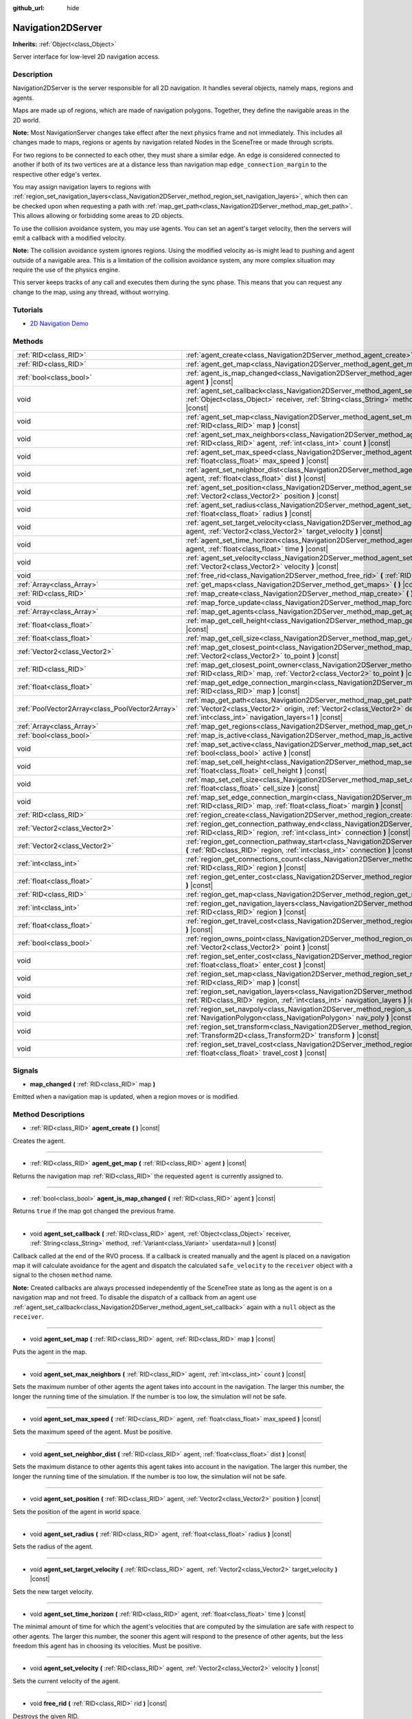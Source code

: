 :github_url: hide

.. DO NOT EDIT THIS FILE!!!
.. Generated automatically from GaaeExplorer engine sources.
.. Generator: https://github.com/godotengine/godot/tree/3.5/doc/tools/make_rst.py.
.. XML source: https://github.com/godotengine/godot/tree/3.5/doc/classes/Navigation2DServer.xml.

.. _class_Navigation2DServer:

Navigation2DServer
==================

**Inherits:** :ref:`Object<class_Object>`

Server interface for low-level 2D navigation access.

Description
-----------

Navigation2DServer is the server responsible for all 2D navigation. It handles several objects, namely maps, regions and agents.

Maps are made up of regions, which are made of navigation polygons. Together, they define the navigable areas in the 2D world.

\ **Note:** Most NavigationServer changes take effect after the next physics frame and not immediately. This includes all changes made to maps, regions or agents by navigation related Nodes in the SceneTree or made through scripts.

For two regions to be connected to each other, they must share a similar edge. An edge is considered connected to another if both of its two vertices are at a distance less than navigation map ``edge_connection_margin`` to the respective other edge's vertex.

You may assign navigation layers to regions with :ref:`region_set_navigation_layers<class_Navigation2DServer_method_region_set_navigation_layers>`, which then can be checked upon when requesting a path with :ref:`map_get_path<class_Navigation2DServer_method_map_get_path>`. This allows allowing or forbidding some areas to 2D objects.

To use the collision avoidance system, you may use agents. You can set an agent's target velocity, then the servers will emit a callback with a modified velocity.

\ **Note:** The collision avoidance system ignores regions. Using the modified velocity as-is might lead to pushing and agent outside of a navigable area. This is a limitation of the collision avoidance system, any more complex situation may require the use of the physics engine.

This server keeps tracks of any call and executes them during the sync phase. This means that you can request any change to the map, using any thread, without worrying.

Tutorials
---------

- `2D Navigation Demo <https://godotengine.org/asset-library/asset/117>`__

Methods
-------

+-------------------------------------------------+-------------------------------------------------------------------------------------------------------------------------------------------------------------------------------------------------------------------------------------------------------------------------------+
| :ref:`RID<class_RID>`                           | :ref:`agent_create<class_Navigation2DServer_method_agent_create>` **(** **)** |const|                                                                                                                                                                                         |
+-------------------------------------------------+-------------------------------------------------------------------------------------------------------------------------------------------------------------------------------------------------------------------------------------------------------------------------------+
| :ref:`RID<class_RID>`                           | :ref:`agent_get_map<class_Navigation2DServer_method_agent_get_map>` **(** :ref:`RID<class_RID>` agent **)** |const|                                                                                                                                                           |
+-------------------------------------------------+-------------------------------------------------------------------------------------------------------------------------------------------------------------------------------------------------------------------------------------------------------------------------------+
| :ref:`bool<class_bool>`                         | :ref:`agent_is_map_changed<class_Navigation2DServer_method_agent_is_map_changed>` **(** :ref:`RID<class_RID>` agent **)** |const|                                                                                                                                             |
+-------------------------------------------------+-------------------------------------------------------------------------------------------------------------------------------------------------------------------------------------------------------------------------------------------------------------------------------+
| void                                            | :ref:`agent_set_callback<class_Navigation2DServer_method_agent_set_callback>` **(** :ref:`RID<class_RID>` agent, :ref:`Object<class_Object>` receiver, :ref:`String<class_String>` method, :ref:`Variant<class_Variant>` userdata=null **)** |const|                          |
+-------------------------------------------------+-------------------------------------------------------------------------------------------------------------------------------------------------------------------------------------------------------------------------------------------------------------------------------+
| void                                            | :ref:`agent_set_map<class_Navigation2DServer_method_agent_set_map>` **(** :ref:`RID<class_RID>` agent, :ref:`RID<class_RID>` map **)** |const|                                                                                                                                |
+-------------------------------------------------+-------------------------------------------------------------------------------------------------------------------------------------------------------------------------------------------------------------------------------------------------------------------------------+
| void                                            | :ref:`agent_set_max_neighbors<class_Navigation2DServer_method_agent_set_max_neighbors>` **(** :ref:`RID<class_RID>` agent, :ref:`int<class_int>` count **)** |const|                                                                                                          |
+-------------------------------------------------+-------------------------------------------------------------------------------------------------------------------------------------------------------------------------------------------------------------------------------------------------------------------------------+
| void                                            | :ref:`agent_set_max_speed<class_Navigation2DServer_method_agent_set_max_speed>` **(** :ref:`RID<class_RID>` agent, :ref:`float<class_float>` max_speed **)** |const|                                                                                                          |
+-------------------------------------------------+-------------------------------------------------------------------------------------------------------------------------------------------------------------------------------------------------------------------------------------------------------------------------------+
| void                                            | :ref:`agent_set_neighbor_dist<class_Navigation2DServer_method_agent_set_neighbor_dist>` **(** :ref:`RID<class_RID>` agent, :ref:`float<class_float>` dist **)** |const|                                                                                                       |
+-------------------------------------------------+-------------------------------------------------------------------------------------------------------------------------------------------------------------------------------------------------------------------------------------------------------------------------------+
| void                                            | :ref:`agent_set_position<class_Navigation2DServer_method_agent_set_position>` **(** :ref:`RID<class_RID>` agent, :ref:`Vector2<class_Vector2>` position **)** |const|                                                                                                         |
+-------------------------------------------------+-------------------------------------------------------------------------------------------------------------------------------------------------------------------------------------------------------------------------------------------------------------------------------+
| void                                            | :ref:`agent_set_radius<class_Navigation2DServer_method_agent_set_radius>` **(** :ref:`RID<class_RID>` agent, :ref:`float<class_float>` radius **)** |const|                                                                                                                   |
+-------------------------------------------------+-------------------------------------------------------------------------------------------------------------------------------------------------------------------------------------------------------------------------------------------------------------------------------+
| void                                            | :ref:`agent_set_target_velocity<class_Navigation2DServer_method_agent_set_target_velocity>` **(** :ref:`RID<class_RID>` agent, :ref:`Vector2<class_Vector2>` target_velocity **)** |const|                                                                                    |
+-------------------------------------------------+-------------------------------------------------------------------------------------------------------------------------------------------------------------------------------------------------------------------------------------------------------------------------------+
| void                                            | :ref:`agent_set_time_horizon<class_Navigation2DServer_method_agent_set_time_horizon>` **(** :ref:`RID<class_RID>` agent, :ref:`float<class_float>` time **)** |const|                                                                                                         |
+-------------------------------------------------+-------------------------------------------------------------------------------------------------------------------------------------------------------------------------------------------------------------------------------------------------------------------------------+
| void                                            | :ref:`agent_set_velocity<class_Navigation2DServer_method_agent_set_velocity>` **(** :ref:`RID<class_RID>` agent, :ref:`Vector2<class_Vector2>` velocity **)** |const|                                                                                                         |
+-------------------------------------------------+-------------------------------------------------------------------------------------------------------------------------------------------------------------------------------------------------------------------------------------------------------------------------------+
| void                                            | :ref:`free_rid<class_Navigation2DServer_method_free_rid>` **(** :ref:`RID<class_RID>` rid **)** |const|                                                                                                                                                                       |
+-------------------------------------------------+-------------------------------------------------------------------------------------------------------------------------------------------------------------------------------------------------------------------------------------------------------------------------------+
| :ref:`Array<class_Array>`                       | :ref:`get_maps<class_Navigation2DServer_method_get_maps>` **(** **)** |const|                                                                                                                                                                                                 |
+-------------------------------------------------+-------------------------------------------------------------------------------------------------------------------------------------------------------------------------------------------------------------------------------------------------------------------------------+
| :ref:`RID<class_RID>`                           | :ref:`map_create<class_Navigation2DServer_method_map_create>` **(** **)** |const|                                                                                                                                                                                             |
+-------------------------------------------------+-------------------------------------------------------------------------------------------------------------------------------------------------------------------------------------------------------------------------------------------------------------------------------+
| void                                            | :ref:`map_force_update<class_Navigation2DServer_method_map_force_update>` **(** :ref:`RID<class_RID>` map **)**                                                                                                                                                               |
+-------------------------------------------------+-------------------------------------------------------------------------------------------------------------------------------------------------------------------------------------------------------------------------------------------------------------------------------+
| :ref:`Array<class_Array>`                       | :ref:`map_get_agents<class_Navigation2DServer_method_map_get_agents>` **(** :ref:`RID<class_RID>` map **)** |const|                                                                                                                                                           |
+-------------------------------------------------+-------------------------------------------------------------------------------------------------------------------------------------------------------------------------------------------------------------------------------------------------------------------------------+
| :ref:`float<class_float>`                       | :ref:`map_get_cell_height<class_Navigation2DServer_method_map_get_cell_height>` **(** :ref:`RID<class_RID>` map **)** |const|                                                                                                                                                 |
+-------------------------------------------------+-------------------------------------------------------------------------------------------------------------------------------------------------------------------------------------------------------------------------------------------------------------------------------+
| :ref:`float<class_float>`                       | :ref:`map_get_cell_size<class_Navigation2DServer_method_map_get_cell_size>` **(** :ref:`RID<class_RID>` map **)** |const|                                                                                                                                                     |
+-------------------------------------------------+-------------------------------------------------------------------------------------------------------------------------------------------------------------------------------------------------------------------------------------------------------------------------------+
| :ref:`Vector2<class_Vector2>`                   | :ref:`map_get_closest_point<class_Navigation2DServer_method_map_get_closest_point>` **(** :ref:`RID<class_RID>` map, :ref:`Vector2<class_Vector2>` to_point **)** |const|                                                                                                     |
+-------------------------------------------------+-------------------------------------------------------------------------------------------------------------------------------------------------------------------------------------------------------------------------------------------------------------------------------+
| :ref:`RID<class_RID>`                           | :ref:`map_get_closest_point_owner<class_Navigation2DServer_method_map_get_closest_point_owner>` **(** :ref:`RID<class_RID>` map, :ref:`Vector2<class_Vector2>` to_point **)** |const|                                                                                         |
+-------------------------------------------------+-------------------------------------------------------------------------------------------------------------------------------------------------------------------------------------------------------------------------------------------------------------------------------+
| :ref:`float<class_float>`                       | :ref:`map_get_edge_connection_margin<class_Navigation2DServer_method_map_get_edge_connection_margin>` **(** :ref:`RID<class_RID>` map **)** |const|                                                                                                                           |
+-------------------------------------------------+-------------------------------------------------------------------------------------------------------------------------------------------------------------------------------------------------------------------------------------------------------------------------------+
| :ref:`PoolVector2Array<class_PoolVector2Array>` | :ref:`map_get_path<class_Navigation2DServer_method_map_get_path>` **(** :ref:`RID<class_RID>` map, :ref:`Vector2<class_Vector2>` origin, :ref:`Vector2<class_Vector2>` destination, :ref:`bool<class_bool>` optimize, :ref:`int<class_int>` navigation_layers=1 **)** |const| |
+-------------------------------------------------+-------------------------------------------------------------------------------------------------------------------------------------------------------------------------------------------------------------------------------------------------------------------------------+
| :ref:`Array<class_Array>`                       | :ref:`map_get_regions<class_Navigation2DServer_method_map_get_regions>` **(** :ref:`RID<class_RID>` map **)** |const|                                                                                                                                                         |
+-------------------------------------------------+-------------------------------------------------------------------------------------------------------------------------------------------------------------------------------------------------------------------------------------------------------------------------------+
| :ref:`bool<class_bool>`                         | :ref:`map_is_active<class_Navigation2DServer_method_map_is_active>` **(** :ref:`RID<class_RID>` map **)** |const|                                                                                                                                                             |
+-------------------------------------------------+-------------------------------------------------------------------------------------------------------------------------------------------------------------------------------------------------------------------------------------------------------------------------------+
| void                                            | :ref:`map_set_active<class_Navigation2DServer_method_map_set_active>` **(** :ref:`RID<class_RID>` map, :ref:`bool<class_bool>` active **)** |const|                                                                                                                           |
+-------------------------------------------------+-------------------------------------------------------------------------------------------------------------------------------------------------------------------------------------------------------------------------------------------------------------------------------+
| void                                            | :ref:`map_set_cell_height<class_Navigation2DServer_method_map_set_cell_height>` **(** :ref:`RID<class_RID>` map, :ref:`float<class_float>` cell_height **)** |const|                                                                                                          |
+-------------------------------------------------+-------------------------------------------------------------------------------------------------------------------------------------------------------------------------------------------------------------------------------------------------------------------------------+
| void                                            | :ref:`map_set_cell_size<class_Navigation2DServer_method_map_set_cell_size>` **(** :ref:`RID<class_RID>` map, :ref:`float<class_float>` cell_size **)** |const|                                                                                                                |
+-------------------------------------------------+-------------------------------------------------------------------------------------------------------------------------------------------------------------------------------------------------------------------------------------------------------------------------------+
| void                                            | :ref:`map_set_edge_connection_margin<class_Navigation2DServer_method_map_set_edge_connection_margin>` **(** :ref:`RID<class_RID>` map, :ref:`float<class_float>` margin **)** |const|                                                                                         |
+-------------------------------------------------+-------------------------------------------------------------------------------------------------------------------------------------------------------------------------------------------------------------------------------------------------------------------------------+
| :ref:`RID<class_RID>`                           | :ref:`region_create<class_Navigation2DServer_method_region_create>` **(** **)** |const|                                                                                                                                                                                       |
+-------------------------------------------------+-------------------------------------------------------------------------------------------------------------------------------------------------------------------------------------------------------------------------------------------------------------------------------+
| :ref:`Vector2<class_Vector2>`                   | :ref:`region_get_connection_pathway_end<class_Navigation2DServer_method_region_get_connection_pathway_end>` **(** :ref:`RID<class_RID>` region, :ref:`int<class_int>` connection **)** |const|                                                                                |
+-------------------------------------------------+-------------------------------------------------------------------------------------------------------------------------------------------------------------------------------------------------------------------------------------------------------------------------------+
| :ref:`Vector2<class_Vector2>`                   | :ref:`region_get_connection_pathway_start<class_Navigation2DServer_method_region_get_connection_pathway_start>` **(** :ref:`RID<class_RID>` region, :ref:`int<class_int>` connection **)** |const|                                                                            |
+-------------------------------------------------+-------------------------------------------------------------------------------------------------------------------------------------------------------------------------------------------------------------------------------------------------------------------------------+
| :ref:`int<class_int>`                           | :ref:`region_get_connections_count<class_Navigation2DServer_method_region_get_connections_count>` **(** :ref:`RID<class_RID>` region **)** |const|                                                                                                                            |
+-------------------------------------------------+-------------------------------------------------------------------------------------------------------------------------------------------------------------------------------------------------------------------------------------------------------------------------------+
| :ref:`float<class_float>`                       | :ref:`region_get_enter_cost<class_Navigation2DServer_method_region_get_enter_cost>` **(** :ref:`RID<class_RID>` region **)** |const|                                                                                                                                          |
+-------------------------------------------------+-------------------------------------------------------------------------------------------------------------------------------------------------------------------------------------------------------------------------------------------------------------------------------+
| :ref:`RID<class_RID>`                           | :ref:`region_get_map<class_Navigation2DServer_method_region_get_map>` **(** :ref:`RID<class_RID>` region **)** |const|                                                                                                                                                        |
+-------------------------------------------------+-------------------------------------------------------------------------------------------------------------------------------------------------------------------------------------------------------------------------------------------------------------------------------+
| :ref:`int<class_int>`                           | :ref:`region_get_navigation_layers<class_Navigation2DServer_method_region_get_navigation_layers>` **(** :ref:`RID<class_RID>` region **)** |const|                                                                                                                            |
+-------------------------------------------------+-------------------------------------------------------------------------------------------------------------------------------------------------------------------------------------------------------------------------------------------------------------------------------+
| :ref:`float<class_float>`                       | :ref:`region_get_travel_cost<class_Navigation2DServer_method_region_get_travel_cost>` **(** :ref:`RID<class_RID>` region **)** |const|                                                                                                                                        |
+-------------------------------------------------+-------------------------------------------------------------------------------------------------------------------------------------------------------------------------------------------------------------------------------------------------------------------------------+
| :ref:`bool<class_bool>`                         | :ref:`region_owns_point<class_Navigation2DServer_method_region_owns_point>` **(** :ref:`RID<class_RID>` region, :ref:`Vector2<class_Vector2>` point **)** |const|                                                                                                             |
+-------------------------------------------------+-------------------------------------------------------------------------------------------------------------------------------------------------------------------------------------------------------------------------------------------------------------------------------+
| void                                            | :ref:`region_set_enter_cost<class_Navigation2DServer_method_region_set_enter_cost>` **(** :ref:`RID<class_RID>` region, :ref:`float<class_float>` enter_cost **)** |const|                                                                                                    |
+-------------------------------------------------+-------------------------------------------------------------------------------------------------------------------------------------------------------------------------------------------------------------------------------------------------------------------------------+
| void                                            | :ref:`region_set_map<class_Navigation2DServer_method_region_set_map>` **(** :ref:`RID<class_RID>` region, :ref:`RID<class_RID>` map **)** |const|                                                                                                                             |
+-------------------------------------------------+-------------------------------------------------------------------------------------------------------------------------------------------------------------------------------------------------------------------------------------------------------------------------------+
| void                                            | :ref:`region_set_navigation_layers<class_Navigation2DServer_method_region_set_navigation_layers>` **(** :ref:`RID<class_RID>` region, :ref:`int<class_int>` navigation_layers **)** |const|                                                                                   |
+-------------------------------------------------+-------------------------------------------------------------------------------------------------------------------------------------------------------------------------------------------------------------------------------------------------------------------------------+
| void                                            | :ref:`region_set_navpoly<class_Navigation2DServer_method_region_set_navpoly>` **(** :ref:`RID<class_RID>` region, :ref:`NavigationPolygon<class_NavigationPolygon>` nav_poly **)** |const|                                                                                    |
+-------------------------------------------------+-------------------------------------------------------------------------------------------------------------------------------------------------------------------------------------------------------------------------------------------------------------------------------+
| void                                            | :ref:`region_set_transform<class_Navigation2DServer_method_region_set_transform>` **(** :ref:`RID<class_RID>` region, :ref:`Transform2D<class_Transform2D>` transform **)** |const|                                                                                           |
+-------------------------------------------------+-------------------------------------------------------------------------------------------------------------------------------------------------------------------------------------------------------------------------------------------------------------------------------+
| void                                            | :ref:`region_set_travel_cost<class_Navigation2DServer_method_region_set_travel_cost>` **(** :ref:`RID<class_RID>` region, :ref:`float<class_float>` travel_cost **)** |const|                                                                                                 |
+-------------------------------------------------+-------------------------------------------------------------------------------------------------------------------------------------------------------------------------------------------------------------------------------------------------------------------------------+

Signals
-------

.. _class_Navigation2DServer_signal_map_changed:

- **map_changed** **(** :ref:`RID<class_RID>` map **)**

Emitted when a navigation map is updated, when a region moves or is modified.

Method Descriptions
-------------------

.. _class_Navigation2DServer_method_agent_create:

- :ref:`RID<class_RID>` **agent_create** **(** **)** |const|

Creates the agent.

----

.. _class_Navigation2DServer_method_agent_get_map:

- :ref:`RID<class_RID>` **agent_get_map** **(** :ref:`RID<class_RID>` agent **)** |const|

Returns the navigation map :ref:`RID<class_RID>` the requested ``agent`` is currently assigned to.

----

.. _class_Navigation2DServer_method_agent_is_map_changed:

- :ref:`bool<class_bool>` **agent_is_map_changed** **(** :ref:`RID<class_RID>` agent **)** |const|

Returns ``true`` if the map got changed the previous frame.

----

.. _class_Navigation2DServer_method_agent_set_callback:

- void **agent_set_callback** **(** :ref:`RID<class_RID>` agent, :ref:`Object<class_Object>` receiver, :ref:`String<class_String>` method, :ref:`Variant<class_Variant>` userdata=null **)** |const|

Callback called at the end of the RVO process. If a callback is created manually and the agent is placed on a navigation map it will calculate avoidance for the agent and dispatch the calculated ``safe_velocity`` to the ``receiver`` object with a signal to the chosen ``method`` name.

\ **Note:** Created callbacks are always processed independently of the SceneTree state as long as the agent is on a navigation map and not freed. To disable the dispatch of a callback from an agent use :ref:`agent_set_callback<class_Navigation2DServer_method_agent_set_callback>` again with a ``null`` object as the ``receiver``.

----

.. _class_Navigation2DServer_method_agent_set_map:

- void **agent_set_map** **(** :ref:`RID<class_RID>` agent, :ref:`RID<class_RID>` map **)** |const|

Puts the agent in the map.

----

.. _class_Navigation2DServer_method_agent_set_max_neighbors:

- void **agent_set_max_neighbors** **(** :ref:`RID<class_RID>` agent, :ref:`int<class_int>` count **)** |const|

Sets the maximum number of other agents the agent takes into account in the navigation. The larger this number, the longer the running time of the simulation. If the number is too low, the simulation will not be safe.

----

.. _class_Navigation2DServer_method_agent_set_max_speed:

- void **agent_set_max_speed** **(** :ref:`RID<class_RID>` agent, :ref:`float<class_float>` max_speed **)** |const|

Sets the maximum speed of the agent. Must be positive.

----

.. _class_Navigation2DServer_method_agent_set_neighbor_dist:

- void **agent_set_neighbor_dist** **(** :ref:`RID<class_RID>` agent, :ref:`float<class_float>` dist **)** |const|

Sets the maximum distance to other agents this agent takes into account in the navigation. The larger this number, the longer the running time of the simulation. If the number is too low, the simulation will not be safe.

----

.. _class_Navigation2DServer_method_agent_set_position:

- void **agent_set_position** **(** :ref:`RID<class_RID>` agent, :ref:`Vector2<class_Vector2>` position **)** |const|

Sets the position of the agent in world space.

----

.. _class_Navigation2DServer_method_agent_set_radius:

- void **agent_set_radius** **(** :ref:`RID<class_RID>` agent, :ref:`float<class_float>` radius **)** |const|

Sets the radius of the agent.

----

.. _class_Navigation2DServer_method_agent_set_target_velocity:

- void **agent_set_target_velocity** **(** :ref:`RID<class_RID>` agent, :ref:`Vector2<class_Vector2>` target_velocity **)** |const|

Sets the new target velocity.

----

.. _class_Navigation2DServer_method_agent_set_time_horizon:

- void **agent_set_time_horizon** **(** :ref:`RID<class_RID>` agent, :ref:`float<class_float>` time **)** |const|

The minimal amount of time for which the agent's velocities that are computed by the simulation are safe with respect to other agents. The larger this number, the sooner this agent will respond to the presence of other agents, but the less freedom this agent has in choosing its velocities. Must be positive.

----

.. _class_Navigation2DServer_method_agent_set_velocity:

- void **agent_set_velocity** **(** :ref:`RID<class_RID>` agent, :ref:`Vector2<class_Vector2>` velocity **)** |const|

Sets the current velocity of the agent.

----

.. _class_Navigation2DServer_method_free_rid:

- void **free_rid** **(** :ref:`RID<class_RID>` rid **)** |const|

Destroys the given RID.

----

.. _class_Navigation2DServer_method_get_maps:

- :ref:`Array<class_Array>` **get_maps** **(** **)** |const|

Returns all created navigation map :ref:`RID<class_RID>`\ s on the NavigationServer. This returns both 2D and 3D created navigation maps as there is technically no distinction between them.

----

.. _class_Navigation2DServer_method_map_create:

- :ref:`RID<class_RID>` **map_create** **(** **)** |const|

Create a new map.

----

.. _class_Navigation2DServer_method_map_force_update:

- void **map_force_update** **(** :ref:`RID<class_RID>` map **)**

This function immediately forces synchronization of the specified navigation ``map`` :ref:`RID<class_RID>`. By default navigation maps are only synchronized at the end of each physics frame. This function can be used to immediately (re)calculate all the navigation meshes and region connections of the navigation map. This makes it possible to query a navigation path for a changed map immediately and in the same frame (multiple times if needed).

Due to technical restrictions the current NavigationServer command queue will be flushed. This means all already queued update commands for this physics frame will be executed, even those intended for other maps, regions and agents not part of the specified map. The expensive computation of the navigation meshes and region connections of a map will only be done for the specified map. Other maps will receive the normal synchronization at the end of the physics frame. Should the specified map receive changes after the forced update it will update again as well when the other maps receive their update.

Avoidance processing and dispatch of the ``safe_velocity`` signals is untouched by this function and continues to happen for all maps and agents at the end of the physics frame.

\ **Note:** With great power comes great responsibility. This function should only be used by users that really know what they are doing and have a good reason for it. Forcing an immediate update of a navigation map requires locking the NavigationServer and flushing the entire NavigationServer command queue. Not only can this severely impact the performance of a game but it can also introduce bugs if used inappropriately without much foresight.

----

.. _class_Navigation2DServer_method_map_get_agents:

- :ref:`Array<class_Array>` **map_get_agents** **(** :ref:`RID<class_RID>` map **)** |const|

Returns all navigation agents :ref:`RID<class_RID>`\ s that are currently assigned to the requested navigation ``map``.

----

.. _class_Navigation2DServer_method_map_get_cell_height:

- :ref:`float<class_float>` **map_get_cell_height** **(** :ref:`RID<class_RID>` map **)** |const|

Returns the map cell height. **Note:** Currently not implemented.

----

.. _class_Navigation2DServer_method_map_get_cell_size:

- :ref:`float<class_float>` **map_get_cell_size** **(** :ref:`RID<class_RID>` map **)** |const|

Returns the map cell size.

----

.. _class_Navigation2DServer_method_map_get_closest_point:

- :ref:`Vector2<class_Vector2>` **map_get_closest_point** **(** :ref:`RID<class_RID>` map, :ref:`Vector2<class_Vector2>` to_point **)** |const|

Returns the point closest to the provided ``to_point`` on the navigation mesh surface.

----

.. _class_Navigation2DServer_method_map_get_closest_point_owner:

- :ref:`RID<class_RID>` **map_get_closest_point_owner** **(** :ref:`RID<class_RID>` map, :ref:`Vector2<class_Vector2>` to_point **)** |const|

Returns the owner region RID for the point returned by :ref:`map_get_closest_point<class_Navigation2DServer_method_map_get_closest_point>`.

----

.. _class_Navigation2DServer_method_map_get_edge_connection_margin:

- :ref:`float<class_float>` **map_get_edge_connection_margin** **(** :ref:`RID<class_RID>` map **)** |const|

Returns the edge connection margin of the map. The edge connection margin is a distance used to connect two regions.

----

.. _class_Navigation2DServer_method_map_get_path:

- :ref:`PoolVector2Array<class_PoolVector2Array>` **map_get_path** **(** :ref:`RID<class_RID>` map, :ref:`Vector2<class_Vector2>` origin, :ref:`Vector2<class_Vector2>` destination, :ref:`bool<class_bool>` optimize, :ref:`int<class_int>` navigation_layers=1 **)** |const|

Returns the navigation path to reach the destination from the origin. ``navigation_layers`` is a bitmask of all region layers that are allowed to be in the path.

----

.. _class_Navigation2DServer_method_map_get_regions:

- :ref:`Array<class_Array>` **map_get_regions** **(** :ref:`RID<class_RID>` map **)** |const|

Returns all navigation regions :ref:`RID<class_RID>`\ s that are currently assigned to the requested navigation ``map``.

----

.. _class_Navigation2DServer_method_map_is_active:

- :ref:`bool<class_bool>` **map_is_active** **(** :ref:`RID<class_RID>` map **)** |const|

Returns ``true`` if the map is active.

----

.. _class_Navigation2DServer_method_map_set_active:

- void **map_set_active** **(** :ref:`RID<class_RID>` map, :ref:`bool<class_bool>` active **)** |const|

Sets the map active.

----

.. _class_Navigation2DServer_method_map_set_cell_height:

- void **map_set_cell_height** **(** :ref:`RID<class_RID>` map, :ref:`float<class_float>` cell_height **)** |const|

Set the map cell height used to weld the navigation mesh polygons. **Note:** Currently not implemented.

----

.. _class_Navigation2DServer_method_map_set_cell_size:

- void **map_set_cell_size** **(** :ref:`RID<class_RID>` map, :ref:`float<class_float>` cell_size **)** |const|

Set the map cell size used to weld the navigation mesh polygons.

----

.. _class_Navigation2DServer_method_map_set_edge_connection_margin:

- void **map_set_edge_connection_margin** **(** :ref:`RID<class_RID>` map, :ref:`float<class_float>` margin **)** |const|

Set the map edge connection margin used to weld the compatible region edges.

----

.. _class_Navigation2DServer_method_region_create:

- :ref:`RID<class_RID>` **region_create** **(** **)** |const|

Creates a new region.

----

.. _class_Navigation2DServer_method_region_get_connection_pathway_end:

- :ref:`Vector2<class_Vector2>` **region_get_connection_pathway_end** **(** :ref:`RID<class_RID>` region, :ref:`int<class_int>` connection **)** |const|

Returns the ending point of a connection door. ``connection`` is an index between 0 and the return value of :ref:`region_get_connections_count<class_Navigation2DServer_method_region_get_connections_count>`.

----

.. _class_Navigation2DServer_method_region_get_connection_pathway_start:

- :ref:`Vector2<class_Vector2>` **region_get_connection_pathway_start** **(** :ref:`RID<class_RID>` region, :ref:`int<class_int>` connection **)** |const|

Returns the starting point of a connection door. ``connection`` is an index between 0 and the return value of :ref:`region_get_connections_count<class_Navigation2DServer_method_region_get_connections_count>`.

----

.. _class_Navigation2DServer_method_region_get_connections_count:

- :ref:`int<class_int>` **region_get_connections_count** **(** :ref:`RID<class_RID>` region **)** |const|

Returns how many connections this ``region`` has with other regions in the map.

----

.. _class_Navigation2DServer_method_region_get_enter_cost:

- :ref:`float<class_float>` **region_get_enter_cost** **(** :ref:`RID<class_RID>` region **)** |const|

Returns the ``enter_cost`` of this ``region``.

----

.. _class_Navigation2DServer_method_region_get_map:

- :ref:`RID<class_RID>` **region_get_map** **(** :ref:`RID<class_RID>` region **)** |const|

Returns the navigation map :ref:`RID<class_RID>` the requested ``region`` is currently assigned to.

----

.. _class_Navigation2DServer_method_region_get_navigation_layers:

- :ref:`int<class_int>` **region_get_navigation_layers** **(** :ref:`RID<class_RID>` region **)** |const|

Returns the region's navigation layers.

----

.. _class_Navigation2DServer_method_region_get_travel_cost:

- :ref:`float<class_float>` **region_get_travel_cost** **(** :ref:`RID<class_RID>` region **)** |const|

Returns the ``travel_cost`` of this ``region``.

----

.. _class_Navigation2DServer_method_region_owns_point:

- :ref:`bool<class_bool>` **region_owns_point** **(** :ref:`RID<class_RID>` region, :ref:`Vector2<class_Vector2>` point **)** |const|

Returns ``true`` if the provided ``point`` in world space is currently owned by the provided navigation ``region``. Owned in this context means that one of the region's navigation mesh polygon faces has a possible position at the closest distance to this point compared to all other navigation meshes from other navigation regions that are also registered on the navigation map of the provided region.

If multiple navigation meshes have positions at equal distance the navigation region whose polygons are processed first wins the ownership. Polygons are processed in the same order that navigation regions were registered on the NavigationServer.

\ **Note:** If navigation meshes from different navigation regions overlap (which should be avoided in general) the result might not be what is expected.

----

.. _class_Navigation2DServer_method_region_set_enter_cost:

- void **region_set_enter_cost** **(** :ref:`RID<class_RID>` region, :ref:`float<class_float>` enter_cost **)** |const|

Sets the ``enter_cost`` for this ``region``.

----

.. _class_Navigation2DServer_method_region_set_map:

- void **region_set_map** **(** :ref:`RID<class_RID>` region, :ref:`RID<class_RID>` map **)** |const|

Sets the map for the region.

----

.. _class_Navigation2DServer_method_region_set_navigation_layers:

- void **region_set_navigation_layers** **(** :ref:`RID<class_RID>` region, :ref:`int<class_int>` navigation_layers **)** |const|

Set the region's navigation layers. This allows selecting regions from a path request (when using :ref:`map_get_path<class_Navigation2DServer_method_map_get_path>`).

----

.. _class_Navigation2DServer_method_region_set_navpoly:

- void **region_set_navpoly** **(** :ref:`RID<class_RID>` region, :ref:`NavigationPolygon<class_NavigationPolygon>` nav_poly **)** |const|

Sets the navigation mesh for the region.

----

.. _class_Navigation2DServer_method_region_set_transform:

- void **region_set_transform** **(** :ref:`RID<class_RID>` region, :ref:`Transform2D<class_Transform2D>` transform **)** |const|

Sets the global transformation for the region.

----

.. _class_Navigation2DServer_method_region_set_travel_cost:

- void **region_set_travel_cost** **(** :ref:`RID<class_RID>` region, :ref:`float<class_float>` travel_cost **)** |const|

Sets the ``travel_cost`` for this ``region``.

.. |virtual| replace:: :abbr:`virtual (This method should typically be overridden by the user to have any effect.)`
.. |const| replace:: :abbr:`const (This method has no side effects. It doesn't modify any of the instance's member variables.)`
.. |vararg| replace:: :abbr:`vararg (This method accepts any number of arguments after the ones described here.)`
